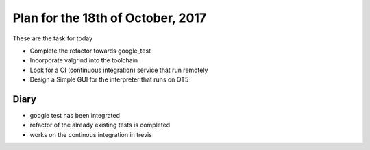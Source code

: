 Plan for the 18th of October, 2017
##################################

These are the task for today

- Complete the refactor towards google_test
- Incorporate valgrind into the toolchain
- Look for a CI (continuous integration) service that run remotely
- Design a Simple GUI for the interpreter that runs on QT5


Diary
=====

- google test has been integrated
- refactor of the already existing tests is completed
- works on the continous integration in trevis
